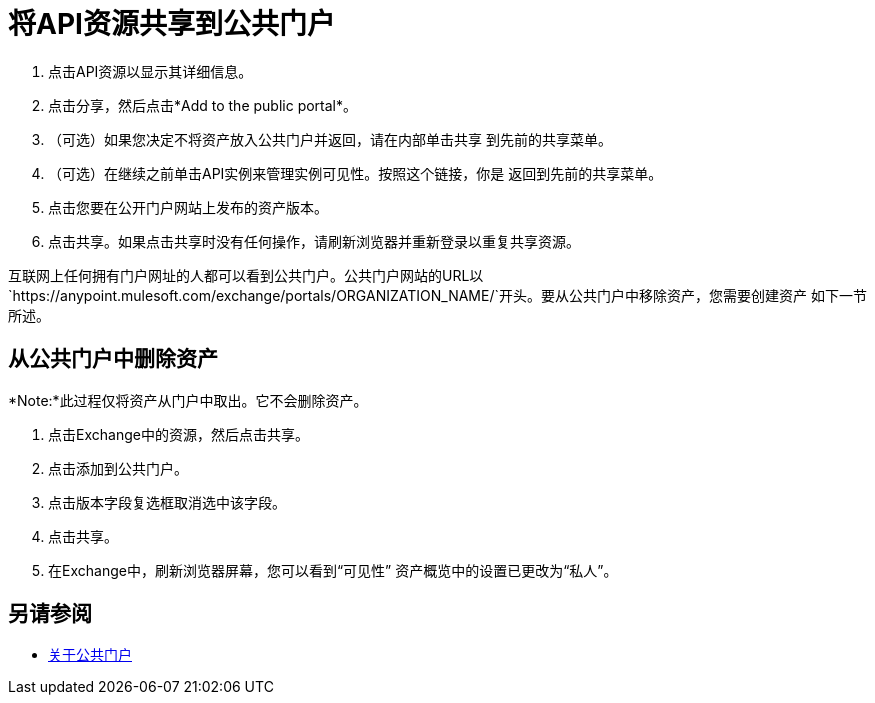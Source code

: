 = 将API资源共享到公共门户

. 点击API资源以显示其详细信息。
. 点击分享，然后点击*Add to the public portal*。
. （可选）如果您决定不将资产放入公共门户并返回，请在内部单击共享
到先前的共享菜单。
. （可选）在继续之前单击API实例来管理实例可见性。按照这个链接，你是
返回到先前的共享菜单。
. 点击您要在公开门户网站上发布的资产版本。
. 点击共享。如果点击共享时没有任何操作，请刷新浏览器并重新登录以重复共享资源。

互联网上任何拥有门户网址的人都可以看到公共门户。公共门户网站的URL以`+https://anypoint.mulesoft.com/exchange/portals/ORGANIZATION_NAME/+`开头。要从公共门户中移除资产，您需要创建资产
如下一节所述。

== 从公共门户中删除资产

*Note:*此过程仅将资产从门户中取出。它不会删除资产。

. 点击Exchange中的资源，然后点击共享。
. 点击添加到公共门户。
. 点击版本字段复选框取消选中该字段。
. 点击共享。
. 在Exchange中，刷新浏览器屏幕，您可以看到“可见性”
资产概览中的设置已更改为“私人”。

== 另请参阅

*  link:/anypoint-exchange/about-portals[关于公共门户]
